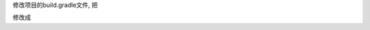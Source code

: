 .. title: Android Studio 使用国内源
.. slug: android-studio-shi-yong-guo-nei-yuan
.. date: 2020-05-02 02:03:08 UTC+08:00
.. tags: Android
.. category: Android
.. link: 
.. description: 
.. type: text

修改项目的build.gradle文件, 把

.. code-block :: javascript
    :linenos:
    
    buildscript {
    
        repositories {
            google()
            jcenter()
            
        }
        dependencies {
            classpath 'com.android.tools.build:gradle:3.6.3'
            

            // NOTE: Do not place your application dependencies here; they belong
            // in the individual module build.gradle files
        }
    }

    allprojects {
        repositories {
            google()
            jcenter()
            
        }
    }

    task clean(type: Delete) {
        delete rootProject.buildDir
    }

修改成

.. code-block :: javascript
    :linenos:
    
    buildscript {
    
        repositories {

            maven{ url 'https://maven.aliyun.com/nexus/content/groups/public/' }
            maven{ url 'https://maven.aliyun.com/repository/google'}
            maven{ url 'https://maven.aliyun.com/repository/gradle-plugin'}
            maven{ url 'https://maven.aliyun.com/repository/public'}
            maven{ url 'https://maven.aliyun.com/repository/jcenter'}
            
        }
        dependencies {
            classpath 'com.android.tools.build:gradle:3.6.3'
            

            // NOTE: Do not place your application dependencies here; they belong
            // in the individual module build.gradle files
        }
    }

    allprojects {
        repositories {

            maven{ url 'https://maven.aliyun.com/nexus/content/groups/public/' }
            maven{ url 'https://maven.aliyun.com/repository/google'}
            maven{ url 'https://maven.aliyun.com/repository/gradle-plugin'}
            maven{ url 'https://maven.aliyun.com/repository/public'}
            maven{ url 'https://maven.aliyun.com/repository/jcenter'}
            
        }
    }

    task clean(type: Delete) {
        delete rootProject.buildDir
    }

    
    
